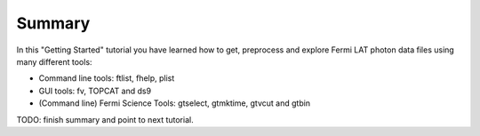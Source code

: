 .. _getting_started_summary:

Summary
=======

In this "Getting Started" tutorial you have learned how to get, preprocess and explore
Fermi LAT photon data files using many different tools:

* Command line tools: ftlist, fhelp, plist
* GUI tools: fv, TOPCAT and ds9
* (Command line) Fermi Science Tools: gtselect, gtmktime, gtvcut and gtbin

TODO: finish summary and point to next tutorial.
